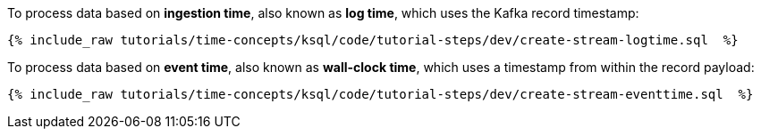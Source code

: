 To process data based on *ingestion time*, also known as *log time*, which uses the Kafka record timestamp:

+++++
<pre class="snippet"><code class="groovy">{% include_raw tutorials/time-concepts/ksql/code/tutorial-steps/dev/create-stream-logtime.sql  %}</code></pre>
+++++

To process data based on *event time*, also known as *wall-clock time*, which uses a timestamp from within the record payload:

+++++
<pre class="snippet"><code class="groovy">{% include_raw tutorials/time-concepts/ksql/code/tutorial-steps/dev/create-stream-eventtime.sql  %}</code></pre>
+++++
